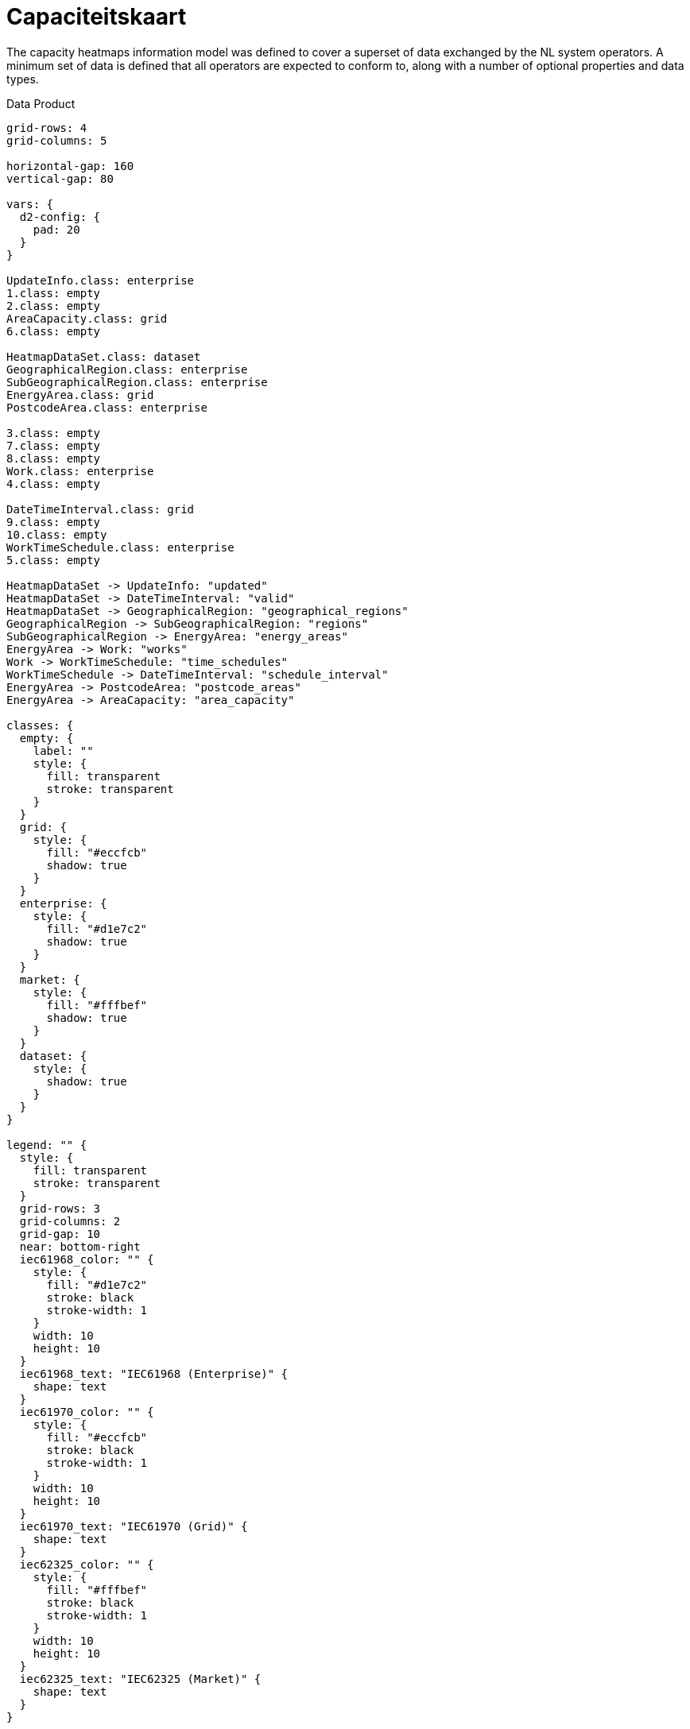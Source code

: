 = Capaciteitskaart

The capacity heatmaps information model was defined to cover a superset of data
exchanged by the NL system operators. A minimum set of data is defined that all
operators are expected to conform to, along with a number of optional
properties and data types.

.Data Product
[d2,svg,theme=4]
----
grid-rows: 4
grid-columns: 5

horizontal-gap: 160
vertical-gap: 80

vars: {
  d2-config: {
    pad: 20
  }
}

UpdateInfo.class: enterprise
1.class: empty
2.class: empty
AreaCapacity.class: grid
6.class: empty

HeatmapDataSet.class: dataset
GeographicalRegion.class: enterprise
SubGeographicalRegion.class: enterprise
EnergyArea.class: grid
PostcodeArea.class: enterprise

3.class: empty
7.class: empty
8.class: empty
Work.class: enterprise
4.class: empty

DateTimeInterval.class: grid
9.class: empty
10.class: empty
WorkTimeSchedule.class: enterprise
5.class: empty

HeatmapDataSet -> UpdateInfo: "updated"
HeatmapDataSet -> DateTimeInterval: "valid"
HeatmapDataSet -> GeographicalRegion: "geographical_regions"
GeographicalRegion -> SubGeographicalRegion: "regions"
SubGeographicalRegion -> EnergyArea: "energy_areas"
EnergyArea -> Work: "works"
Work -> WorkTimeSchedule: "time_schedules"
WorkTimeSchedule -> DateTimeInterval: "schedule_interval"
EnergyArea -> PostcodeArea: "postcode_areas"
EnergyArea -> AreaCapacity: "area_capacity"

classes: {
  empty: {
    label: ""
    style: {
      fill: transparent
      stroke: transparent
    }
  }
  grid: {
    style: {
      fill: "#eccfcb"
      shadow: true
    }
  }
  enterprise: {
    style: {
      fill: "#d1e7c2"
      shadow: true
    }
  }
  market: {
    style: {
      fill: "#fffbef"
      shadow: true
    }
  }
  dataset: {
    style: {
      shadow: true
    }
  }
}

legend: "" {
  style: {
    fill: transparent
    stroke: transparent
  }
  grid-rows: 3
  grid-columns: 2
  grid-gap: 10
  near: bottom-right
  iec61968_color: "" {
    style: {
      fill: "#d1e7c2"
      stroke: black
      stroke-width: 1
    }
    width: 10
    height: 10
  }
  iec61968_text: "IEC61968 (Enterprise)" {
    shape: text
  }
  iec61970_color: "" {
    style: {
      fill: "#eccfcb"
      stroke: black
      stroke-width: 1
    }
    width: 10
    height: 10
  }
  iec61970_text: "IEC61970 (Grid)" {
    shape: text
  }
  iec62325_color: "" {
    style: {
      fill: "#fffbef"
      stroke: black
      stroke-width: 1
    }
    width: 10
    height: 10
  }
  iec62325_text: "IEC62325 (Market)" {
    shape: text
  }
}

classes: {
  empty: {
    label: ""
    style: {
      fill: transparent
      stroke: transparent
    }
  }
  grid: {
    style: {
      fill: "#eccfcb"
      shadow: true
    }
  }
  enterprise: {
    style: {
      fill: "#d1e7c2"
      shadow: true
    }
  }
  market: {
    style: {
      fill: "#fffbef"
      shadow: true
    }
  }
}
----

The data is intended to be presented as a hierarchy with a
xref:schema:class/HeatmapDataSet.adoc[`HeatmapDataSet`] at its root, followed
by xref:schema:class/EnergyArea.adoc[`EnergyArea`] nested inside the
`HeatmapDataSet`. A `GeographicalRegion` is used to allow consolidation of
multiple datasets.

This information model is based in part on the `LTDS Capacity Heatmap
Information Model`, which itself is published under the `Open Government
License`, under ©Crown copyright 2024.

== Additional artifacts

* xref:schema:attachment$schemas/json_schema/dp_capaciteitskaart.json_schema.json[JSON schema]
* xref:schema:attachment$examples/dp_capaciteitskaart_dso.example.json[Example DSO instance data]
* xref:schema:attachment$examples/dp_capaciteitskaart_tso.example.json[Example TSO instance data]
